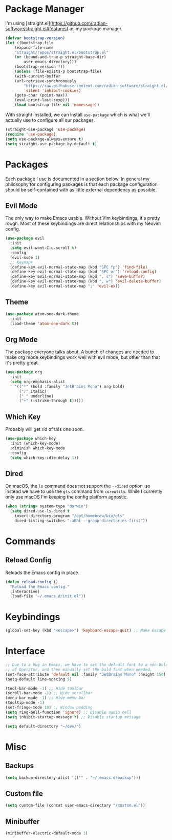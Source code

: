 #+AUTHOR: Mark Skelton
#+PROPERTY: Header-args :tangle init.el
#+STARTUP: showeverything
#+OPTIONS: toc:2

* Package Manager

I'm using [straight.el](https://github.com/radian-software/straight.el#features) as my package manager.

#+begin_src emacs-lisp
(defvar bootstrap-version)
(let ((bootstrap-file
	(expand-file-name
	"straight/repos/straight.el/bootstrap.el"
	(or (bound-and-true-p straight-base-dir)
	    user-emacs-directory)))
	(bootstrap-version 7))
    (unless (file-exists-p bootstrap-file)
    (with-current-buffer
	(url-retrieve-synchronously
	    "https://raw.githubusercontent.com/radian-software/straight.el/develop/install.el"
	    'silent 'inhibit-cookies)
	(goto-char (point-max))
	(eval-print-last-sexp)))
    (load bootstrap-file nil 'nomessage))
#+end_src

With straight installed, we can install ~use-package~ which is what we'll actually use to configure
all our packages.

#+begin_src emacs-lisp
(straight-use-package 'use-package)
(require 'use-package)
(setq use-package-always-ensure t)
(setq straight-use-package-by-default t)
#+end_src

* Packages

Each package I use is documented in a section below. In general my philosophy for configuring
packages is that each package configuration should be self-contained with as little external
dependency as possible.

** Evil Mode

The only way to make Emacs usable. Without Vim keybindings, it's pretty rough.
Most of these keybindings are direct relationships with my Neovim config.

#+begin_src emacs-lisp
(use-package evil
  :init
  (setq evil-want-C-u-scroll t)
  :config
  (evil-mode 1)
  ;; Keymaps
  (define-key evil-normal-state-map (kbd "SPC fp") 'find-file)
  (define-key evil-normal-state-map (kbd "SPC or") 'reload-config)
  (define-key evil-normal-state-map (kbd ", s") 'save-buffer)
  (define-key evil-normal-state-map (kbd ", w") 'evil-delete-buffer)
  (define-key evil-normal-state-map ";" 'evil-ex))
#+end_src

** Theme

#+begin_src emacs-lisp
(use-package atom-one-dark-theme
  :init
  (load-theme 'atom-one-dark t))
#+end_src

** Org Mode

The package everyone talks about. A bunch of changes are needed to make org
mode keybindings work well with evil mode, but other than that it's pretty great.

#+begin_src emacs-lisp
(use-package org
  :init
  (setq org-emphasis-alist
    '(("*" (bold :family "JetBrains Mono") org-bold)
      ("/" italic)
      ("_" underline)
      ("+" (:strike-through t)))))
#+end_src
 
** Which Key

Probably will get rid of this one soon.

#+begin_src emacs-lisp
(use-package which-key
  :init (which-key-mode)
  :diminish which-key-mode
  :config
  (setq which-key-idle-delay 1))
#+end_src

** Dired

On macOS, the ~ls~ command does not support the ~--dired~ option, so instead
we have to use the ~gls~ command from ~coreutils~. While I currently only use macOS
I'm keeping the config platform agnostic.

#+begin_src emacs-lisp
(when (string= system-type "darwin")
  (setq dired-use-ls-dired t
    insert-directory-program "/opt/homebrew/bin/gls"
    dired-listing-switches "-aBhl --group-directories-first"))
#+end_src

* Commands

** Reload Config

Reloads the Emacs config in place.

#+begin_src emacs-lisp
(defun reload-config ()
  "Reload the Emacs config."
  (interactive)
  (load-file "~/.emacs.d/init.el"))
#+end_src

* Keybindings

#+begin_src emacs-lisp
(global-set-key (kbd "<escape>") 'keyboard-escape-quit) ;; Make Escape quit prompts
#+end_src

* Interface

#+begin_src emacs-lisp
;; Due to a bug in Emacs, we have to set the default font to a non-bold version
;; of Operator, and then manually set the bold font when needed.
(set-face-attribute 'default nil :family "JetBrains Mono" :height 150)
(setq-default line-spacing 5)

(tool-bar-mode -1) ;; Hide toolbar
(scroll-bar-mode -1) ;; Hide scrollbar
(menu-bar-mode -1) ;; Hide menu bar
(tooltip-mode -1)
(set-fringe-mode 10) ;; Window padding
(setq ring-bell-function 'ignore) ;; Disable audio bell
(setq inhibit-startup-message t) ;; Disable startup message

(setq default-directory "~/dev/")
#+end_src

* Misc

** Backups

#+begin_src emacs-lisp
(setq backup-directory-alist '(("" . "~/.emacs.d/backup")))
#+end_src

** Custom file

#+begin_src emacs-lisp
(setq custom-file (concat user-emacs-directory "/custom.el"))
#+end_src

** Minibuffer

#+begin_src emacs-lisp
(minibuffer-electric-default-mode 1)
#+end_src
